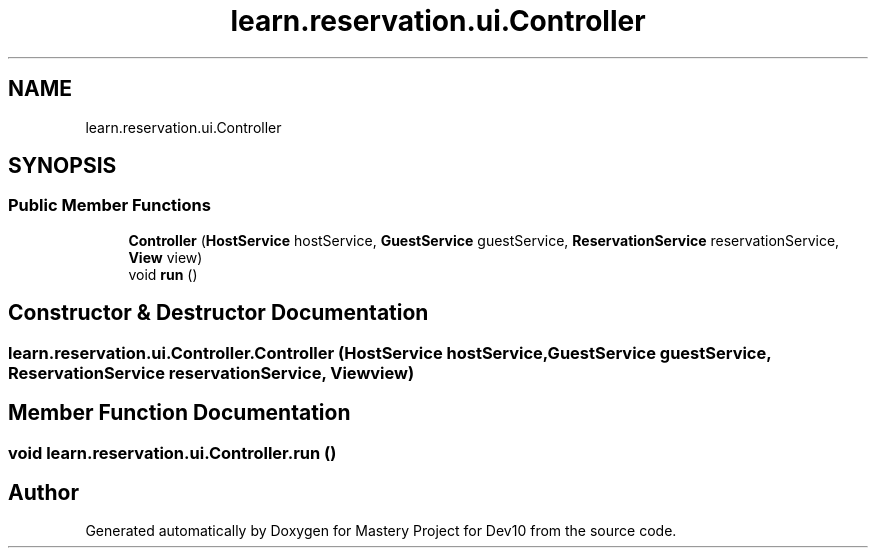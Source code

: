 .TH "learn.reservation.ui.Controller" 3 "Mon Apr 19 2021" "Version prj_v1_file" "Mastery Project for Dev10" \" -*- nroff -*-
.ad l
.nh
.SH NAME
learn.reservation.ui.Controller
.SH SYNOPSIS
.br
.PP
.SS "Public Member Functions"

.in +1c
.ti -1c
.RI "\fBController\fP (\fBHostService\fP hostService, \fBGuestService\fP guestService, \fBReservationService\fP reservationService, \fBView\fP view)"
.br
.ti -1c
.RI "void \fBrun\fP ()"
.br
.in -1c
.SH "Constructor & Destructor Documentation"
.PP 
.SS "learn\&.reservation\&.ui\&.Controller\&.Controller (\fBHostService\fP hostService, \fBGuestService\fP guestService, \fBReservationService\fP reservationService, \fBView\fP view)"

.SH "Member Function Documentation"
.PP 
.SS "void learn\&.reservation\&.ui\&.Controller\&.run ()"


.SH "Author"
.PP 
Generated automatically by Doxygen for Mastery Project for Dev10 from the source code\&.
